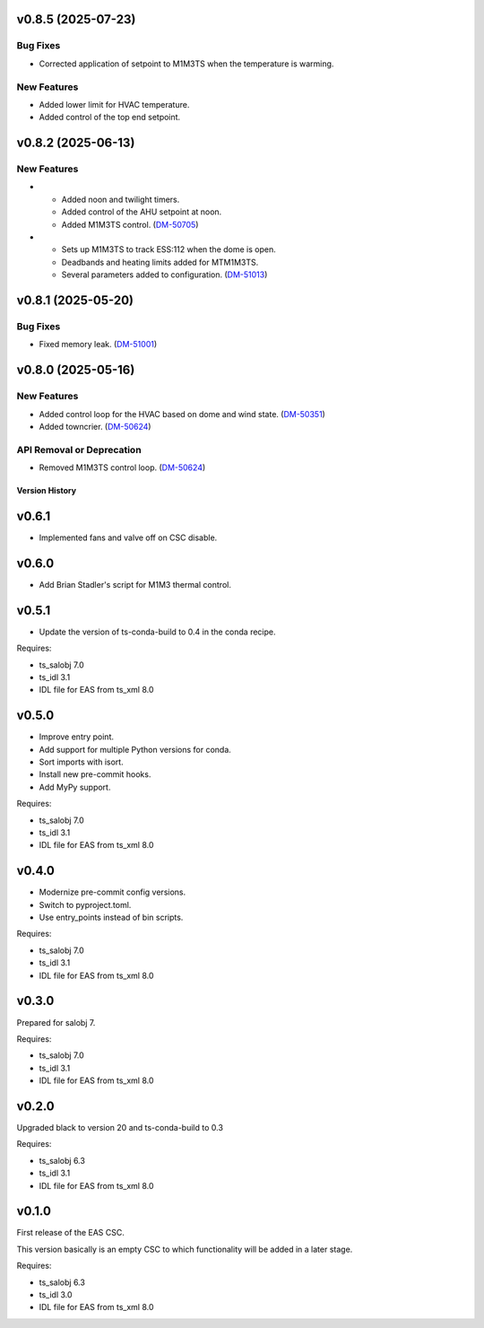 v0.8.5 (2025-07-23)
===================

Bug Fixes
---------

* Corrected application of setpoint to M1M3TS when the temperature is warming.

New Features
------------

* Added lower limit for HVAC temperature.
* Added control of the top end setpoint.


v0.8.2 (2025-06-13)
===================

New Features
------------

- * Added noon and twilight timers.
  * Added control of the AHU setpoint at noon.
  * Added M1M3TS control. (`DM-50705 <https://rubinobs.atlassian.net//browse/DM-50705>`_)
- * Sets up M1M3TS to track ESS:112 when the dome is open.
  * Deadbands and heating limits added for MTM1M3TS.
  * Several parameters added to configuration. (`DM-51013 <https://rubinobs.atlassian.net//browse/DM-51013>`_)


v0.8.1 (2025-05-20)
===================

Bug Fixes
---------

- Fixed memory leak. (`DM-51001 <https://rubinobs.atlassian.net//browse/DM-51001>`_)


v0.8.0 (2025-05-16)
===================

New Features
------------

- Added control loop for the HVAC based on dome and wind state. (`DM-50351 <https://rubinobs.atlassian.net//browse/DM-50351>`_)
- Added towncrier. (`DM-50624 <https://rubinobs.atlassian.net//browse/DM-50624>`_)


API Removal or Deprecation
--------------------------

- Removed M1M3TS control loop. (`DM-50624 <https://rubinobs.atlassian.net//browse/DM-50624>`_)


.. py:currentmodule:: lsst.ts.eas

.. _lsst.ts.eas.version_history:

###############
Version History
###############

v0.6.1
======

* Implemented fans and valve off on CSC disable.

v0.6.0
======

* Add Brian Stadler's script for M1M3 thermal control.

v0.5.1
======

* Update the version of ts-conda-build to 0.4 in the conda recipe.

Requires:

* ts_salobj 7.0
* ts_idl 3.1
* IDL file for EAS from ts_xml 8.0

v0.5.0
======

* Improve entry point.
* Add support for multiple Python versions for conda.
* Sort imports with isort.
* Install new pre-commit hooks.
* Add MyPy support.

Requires:

* ts_salobj 7.0
* ts_idl 3.1
* IDL file for EAS from ts_xml 8.0

v0.4.0
======

* Modernize pre-commit config versions.
* Switch to pyproject.toml.
* Use entry_points instead of bin scripts.

Requires:

* ts_salobj 7.0
* ts_idl 3.1
* IDL file for EAS from ts_xml 8.0

v0.3.0
======

Prepared for salobj 7.

Requires:

* ts_salobj 7.0
* ts_idl 3.1
* IDL file for EAS from ts_xml 8.0

v0.2.0
======

Upgraded black to version 20 and ts-conda-build to 0.3

Requires:

* ts_salobj 6.3
* ts_idl 3.1
* IDL file for EAS from ts_xml 8.0


v0.1.0
======

First release of the EAS CSC.

This version basically is an empty CSC to which functionality will be added in a later stage.

Requires:

* ts_salobj 6.3
* ts_idl 3.0
* IDL file for EAS from ts_xml 8.0
